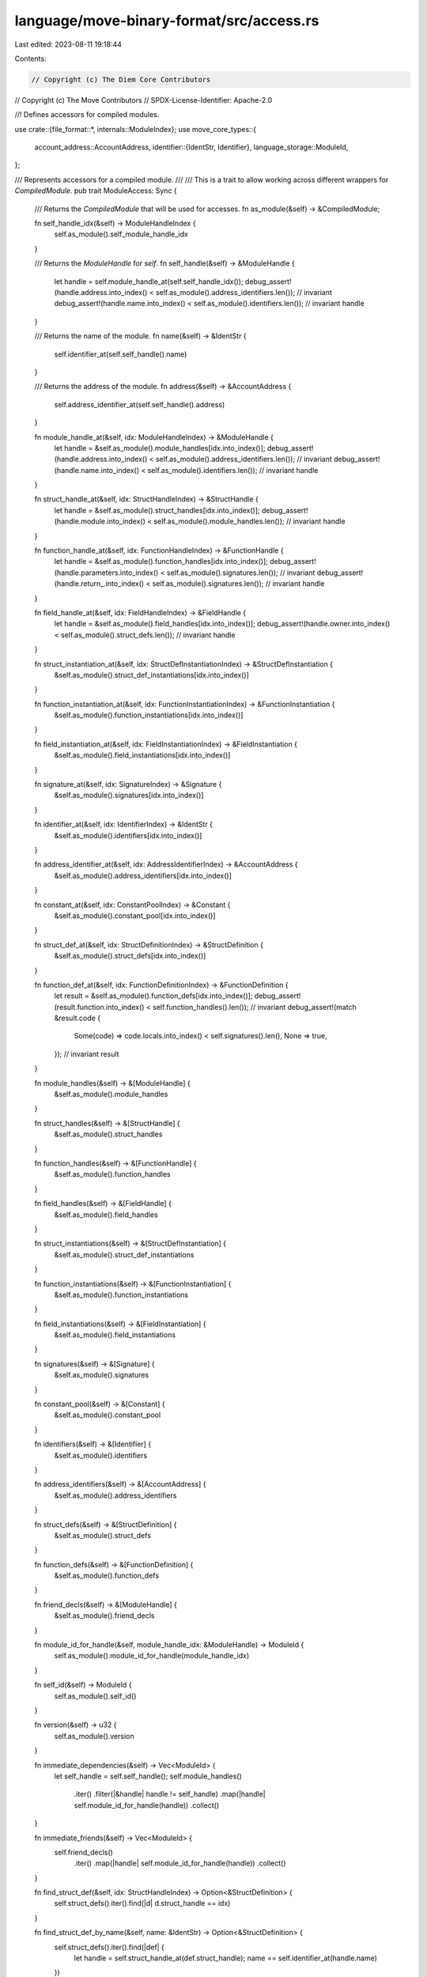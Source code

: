 language/move-binary-format/src/access.rs
=========================================

Last edited: 2023-08-11 19:18:44

Contents:

.. code-block:: rs

    // Copyright (c) The Diem Core Contributors
// Copyright (c) The Move Contributors
// SPDX-License-Identifier: Apache-2.0

//! Defines accessors for compiled modules.

use crate::{file_format::*, internals::ModuleIndex};
use move_core_types::{
    account_address::AccountAddress,
    identifier::{IdentStr, Identifier},
    language_storage::ModuleId,
};

/// Represents accessors for a compiled module.
///
/// This is a trait to allow working across different wrappers for `CompiledModule`.
pub trait ModuleAccess: Sync {
    /// Returns the `CompiledModule` that will be used for accesses.
    fn as_module(&self) -> &CompiledModule;

    fn self_handle_idx(&self) -> ModuleHandleIndex {
        self.as_module().self_module_handle_idx
    }

    /// Returns the `ModuleHandle` for `self`.
    fn self_handle(&self) -> &ModuleHandle {
        let handle = self.module_handle_at(self.self_handle_idx());
        debug_assert!(handle.address.into_index() < self.as_module().address_identifiers.len()); // invariant
        debug_assert!(handle.name.into_index() < self.as_module().identifiers.len()); // invariant
        handle
    }

    /// Returns the name of the module.
    fn name(&self) -> &IdentStr {
        self.identifier_at(self.self_handle().name)
    }

    /// Returns the address of the module.
    fn address(&self) -> &AccountAddress {
        self.address_identifier_at(self.self_handle().address)
    }

    fn module_handle_at(&self, idx: ModuleHandleIndex) -> &ModuleHandle {
        let handle = &self.as_module().module_handles[idx.into_index()];
        debug_assert!(handle.address.into_index() < self.as_module().address_identifiers.len()); // invariant
        debug_assert!(handle.name.into_index() < self.as_module().identifiers.len()); // invariant
        handle
    }

    fn struct_handle_at(&self, idx: StructHandleIndex) -> &StructHandle {
        let handle = &self.as_module().struct_handles[idx.into_index()];
        debug_assert!(handle.module.into_index() < self.as_module().module_handles.len()); // invariant
        handle
    }

    fn function_handle_at(&self, idx: FunctionHandleIndex) -> &FunctionHandle {
        let handle = &self.as_module().function_handles[idx.into_index()];
        debug_assert!(handle.parameters.into_index() < self.as_module().signatures.len()); // invariant
        debug_assert!(handle.return_.into_index() < self.as_module().signatures.len()); // invariant
        handle
    }

    fn field_handle_at(&self, idx: FieldHandleIndex) -> &FieldHandle {
        let handle = &self.as_module().field_handles[idx.into_index()];
        debug_assert!(handle.owner.into_index() < self.as_module().struct_defs.len()); // invariant
        handle
    }

    fn struct_instantiation_at(&self, idx: StructDefInstantiationIndex) -> &StructDefInstantiation {
        &self.as_module().struct_def_instantiations[idx.into_index()]
    }

    fn function_instantiation_at(&self, idx: FunctionInstantiationIndex) -> &FunctionInstantiation {
        &self.as_module().function_instantiations[idx.into_index()]
    }

    fn field_instantiation_at(&self, idx: FieldInstantiationIndex) -> &FieldInstantiation {
        &self.as_module().field_instantiations[idx.into_index()]
    }

    fn signature_at(&self, idx: SignatureIndex) -> &Signature {
        &self.as_module().signatures[idx.into_index()]
    }

    fn identifier_at(&self, idx: IdentifierIndex) -> &IdentStr {
        &self.as_module().identifiers[idx.into_index()]
    }

    fn address_identifier_at(&self, idx: AddressIdentifierIndex) -> &AccountAddress {
        &self.as_module().address_identifiers[idx.into_index()]
    }

    fn constant_at(&self, idx: ConstantPoolIndex) -> &Constant {
        &self.as_module().constant_pool[idx.into_index()]
    }

    fn struct_def_at(&self, idx: StructDefinitionIndex) -> &StructDefinition {
        &self.as_module().struct_defs[idx.into_index()]
    }

    fn function_def_at(&self, idx: FunctionDefinitionIndex) -> &FunctionDefinition {
        let result = &self.as_module().function_defs[idx.into_index()];
        debug_assert!(result.function.into_index() < self.function_handles().len()); // invariant
        debug_assert!(match &result.code {
            Some(code) => code.locals.into_index() < self.signatures().len(),
            None => true,
        }); // invariant
        result
    }

    fn module_handles(&self) -> &[ModuleHandle] {
        &self.as_module().module_handles
    }

    fn struct_handles(&self) -> &[StructHandle] {
        &self.as_module().struct_handles
    }

    fn function_handles(&self) -> &[FunctionHandle] {
        &self.as_module().function_handles
    }

    fn field_handles(&self) -> &[FieldHandle] {
        &self.as_module().field_handles
    }

    fn struct_instantiations(&self) -> &[StructDefInstantiation] {
        &self.as_module().struct_def_instantiations
    }

    fn function_instantiations(&self) -> &[FunctionInstantiation] {
        &self.as_module().function_instantiations
    }

    fn field_instantiations(&self) -> &[FieldInstantiation] {
        &self.as_module().field_instantiations
    }

    fn signatures(&self) -> &[Signature] {
        &self.as_module().signatures
    }

    fn constant_pool(&self) -> &[Constant] {
        &self.as_module().constant_pool
    }

    fn identifiers(&self) -> &[Identifier] {
        &self.as_module().identifiers
    }

    fn address_identifiers(&self) -> &[AccountAddress] {
        &self.as_module().address_identifiers
    }

    fn struct_defs(&self) -> &[StructDefinition] {
        &self.as_module().struct_defs
    }

    fn function_defs(&self) -> &[FunctionDefinition] {
        &self.as_module().function_defs
    }

    fn friend_decls(&self) -> &[ModuleHandle] {
        &self.as_module().friend_decls
    }

    fn module_id_for_handle(&self, module_handle_idx: &ModuleHandle) -> ModuleId {
        self.as_module().module_id_for_handle(module_handle_idx)
    }

    fn self_id(&self) -> ModuleId {
        self.as_module().self_id()
    }

    fn version(&self) -> u32 {
        self.as_module().version
    }

    fn immediate_dependencies(&self) -> Vec<ModuleId> {
        let self_handle = self.self_handle();
        self.module_handles()
            .iter()
            .filter(|&handle| handle != self_handle)
            .map(|handle| self.module_id_for_handle(handle))
            .collect()
    }

    fn immediate_friends(&self) -> Vec<ModuleId> {
        self.friend_decls()
            .iter()
            .map(|handle| self.module_id_for_handle(handle))
            .collect()
    }

    fn find_struct_def(&self, idx: StructHandleIndex) -> Option<&StructDefinition> {
        self.struct_defs().iter().find(|d| d.struct_handle == idx)
    }

    fn find_struct_def_by_name(&self, name: &IdentStr) -> Option<&StructDefinition> {
        self.struct_defs().iter().find(|def| {
            let handle = self.struct_handle_at(def.struct_handle);
            name == self.identifier_at(handle.name)
        })
    }
}

/// Represents accessors for a compiled script.
///
/// This is a trait to allow working across different wrappers for `CompiledScript`.
pub trait ScriptAccess: Sync {
    /// Returns the `CompiledScript` that will be used for accesses.
    fn as_script(&self) -> &CompiledScript;

    fn module_handle_at(&self, idx: ModuleHandleIndex) -> &ModuleHandle {
        &self.as_script().module_handles[idx.into_index()]
    }

    fn struct_handle_at(&self, idx: StructHandleIndex) -> &StructHandle {
        &self.as_script().struct_handles[idx.into_index()]
    }

    fn function_handle_at(&self, idx: FunctionHandleIndex) -> &FunctionHandle {
        &self.as_script().function_handles[idx.into_index()]
    }

    fn signature_at(&self, idx: SignatureIndex) -> &Signature {
        &self.as_script().signatures[idx.into_index()]
    }

    fn identifier_at(&self, idx: IdentifierIndex) -> &IdentStr {
        &self.as_script().identifiers[idx.into_index()]
    }

    fn address_identifier_at(&self, idx: AddressIdentifierIndex) -> &AccountAddress {
        &self.as_script().address_identifiers[idx.into_index()]
    }

    fn constant_at(&self, idx: ConstantPoolIndex) -> &Constant {
        &self.as_script().constant_pool[idx.into_index()]
    }

    fn function_instantiation_at(&self, idx: FunctionInstantiationIndex) -> &FunctionInstantiation {
        &self.as_script().function_instantiations[idx.into_index()]
    }

    fn module_handles(&self) -> &[ModuleHandle] {
        &self.as_script().module_handles
    }

    fn struct_handles(&self) -> &[StructHandle] {
        &self.as_script().struct_handles
    }

    fn function_handles(&self) -> &[FunctionHandle] {
        &self.as_script().function_handles
    }

    fn function_instantiations(&self) -> &[FunctionInstantiation] {
        &self.as_script().function_instantiations
    }

    fn signatures(&self) -> &[Signature] {
        &self.as_script().signatures
    }

    fn constant_pool(&self) -> &[Constant] {
        &self.as_script().constant_pool
    }

    fn identifiers(&self) -> &[Identifier] {
        &self.as_script().identifiers
    }

    fn address_identifiers(&self) -> &[AccountAddress] {
        &self.as_script().address_identifiers
    }

    fn version(&self) -> u32 {
        self.as_script().version
    }

    fn code(&self) -> &CodeUnit {
        &self.as_script().code
    }

    fn immediate_dependencies(&self) -> Vec<ModuleId> {
        self.module_handles()
            .iter()
            .map(|handle| {
                ModuleId::new(
                    *self.address_identifier_at(handle.address),
                    self.identifier_at(handle.name).to_owned(),
                )
            })
            .collect()
    }
}

impl ModuleAccess for CompiledModule {
    fn as_module(&self) -> &CompiledModule {
        self
    }
}

impl ScriptAccess for CompiledScript {
    fn as_script(&self) -> &CompiledScript {
        self
    }
}


